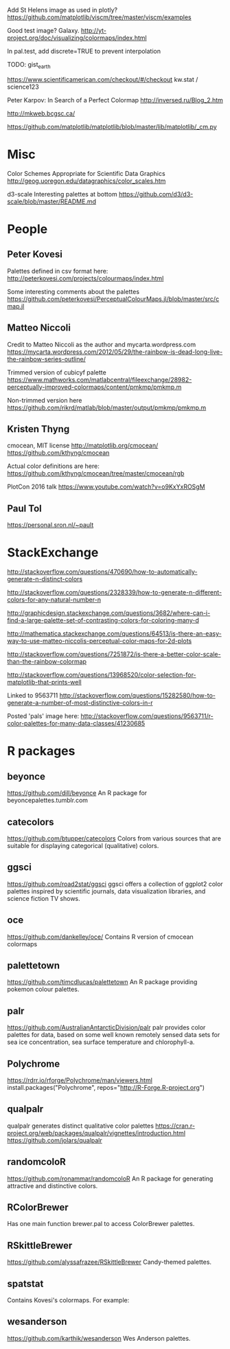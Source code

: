 
Add St Helens image as used in plotly?
https://github.com/matplotlib/viscm/tree/master/viscm/examples

Good test image? Galaxy.
http://yt-project.org/doc/visualizing/colormaps/index.html

In pal.test, add discrete=TRUE to prevent interpolation

TODO: gist_earth

https://www.scientificamerican.com/checkout/#/checkout
kw.stat / science123

Peter Karpov: In Search of a Perfect Colormap
http://inversed.ru/Blog_2.htm

http://mkweb.bcgsc.ca/

https://github.com/matplotlib/matplotlib/blob/master/lib/matplotlib/_cm.py

# ----------------------------------------------------------------------------
# ----------------------------------------------------------------------------
# ----------------------------------------------------------------------------

* Misc

Color Schemes Appropriate for Scientific Data Graphics
http://geog.uoregon.edu/datagraphics/color_scales.htm

d3-scale Interesting palettes at bottom
https://github.com/d3/d3-scale/blob/master/README.md


* People

** Peter Kovesi

Palettes defined in csv format here:
http://peterkovesi.com/projects/colourmaps/index.html

Some interesting comments about the palettes
https://github.com/peterkovesi/PerceptualColourMaps.jl/blob/master/src/cmap.jl

** Matteo Niccoli

Credit to Matteo Niccoli as the author and mycarta.wordpress.com
https://mycarta.wordpress.com/2012/05/29/the-rainbow-is-dead-long-live-the-rainbow-series-outline/

Trimmed version of cubicyf palette
https://www.mathworks.com/matlabcentral/fileexchange/28982-perceptually-improved-colormaps/content/pmkmp/pmkmp.m

Non-trimmed version here
https://github.com/rikrd/matlab/blob/master/output/pmkmp/pmkmp.m


** Kristen Thyng

cmocean, MIT license
http://matplotlib.org/cmocean/
https://github.com/kthyng/cmocean

Actual color definitions are here:
https://github.com/kthyng/cmocean/tree/master/cmocean/rgb

PlotCon 2016 talk
https://www.youtube.com/watch?v=o9KxYxROSgM


** Paul Tol

https://personal.sron.nl/~pault


* StackExchange

http://stackoverflow.com/questions/470690/how-to-automatically-generate-n-distinct-colors

http://stackoverflow.com/questions/2328339/how-to-generate-n-different-colors-for-any-natural-number-n

http://graphicdesign.stackexchange.com/questions/3682/where-can-i-find-a-large-palette-set-of-contrasting-colors-for-coloring-many-d

http://mathematica.stackexchange.com/questions/64513/is-there-an-easy-way-to-use-matteo-niccolis-perceptual-color-maps-for-2d-plots

http://stackoverflow.com/questions/7251872/is-there-a-better-color-scale-than-the-rainbow-colormap

http://stackoverflow.com/questions/13968520/color-selection-for-matplotlib-that-prints-well

Linked to 9563711
http://stackoverflow.com/questions/15282580/how-to-generate-a-number-of-most-distinctive-colors-in-r

Posted 'pals' image here:
http://stackoverflow.com/questions/9563711/r-color-palettes-for-many-data-classes/41230685

* R packages

** beyonce
https://github.com/dill/beyonce
An R package for beyoncepalettes.tumblr.com

** catecolors
https://github.com/btupper/catecolors
Colors from various sources that are suitable for displaying categorical (qualitative) colors.

** ggsci
https://github.com/road2stat/ggsci
ggsci offers a collection of ggplot2 color palettes inspired by scientific journals, data visualization libraries, and science fiction TV shows.

** oce
https://github.com/dankelley/oce/
Contains R version of cmocean colormaps

** palettetown
https://github.com/timcdlucas/palettetown
An R package providing pokemon colour palettes.

** palr
https://github.com/AustralianAntarcticDivision/palr
palr provides color palettes for data, based on some well known remotely sensed data sets for sea ice concentration, sea surface temperature and chlorophyll-a.


** Polychrome
https://rdrr.io/rforge/Polychrome/man/viewers.html
install.packages("Polychrome", repos="http://R-Forge.R-project.org")

** qualpalr
qualpalr generates distinct qualitative color palettes
https://cran.r-project.org/web/packages/qualpalr/vignettes/introduction.html
https://github.com/jolars/qualpalr

** randomcoloR
https://github.com/ronammar/randomcoloR
An R package for generating attractive and distinctive colors.

** RColorBrewer
Has one main function brewer.pal to access ColorBrewer palettes.

** RSkittleBrewer
https://github.com/alyssafrazee/RSkittleBrewer
Candy-themed palettes.

** spatstat
Contains Kovesi's colormaps.  For example:

** wesanderson
https://github.com/karthik/wesanderson
Wes Anderson palettes.
